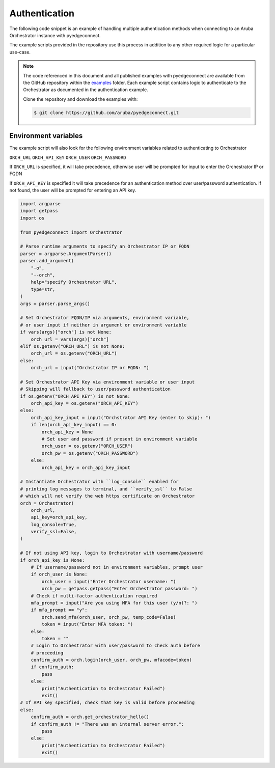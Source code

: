 .. auth_example:


Authentication
********************************

The following code snippet is an example of handling multiple authentication
methods when connecting to an Aruba Orchestrator instance with pyedgeconnect.

The example scripts provided in the repository use this process in
addition to any other required logic for a particular use-case.

.. note::

    The code referenced in this document and all published examples
    with pyedgeconnect are available from the GitHub repository within the
    `examples <https://github.com/aruba/pyedgeconnect/tree/main/examples>`_
    folder. Each example script contains logic to authenticate to the
    Orchestrator as documented in the authentication example.

    Clone the repository and download the examples with:

    .. code:: bash

        $ git clone https://github.com/aruba/pyedgeconnect.git


Environment variables
^^^^^^^^^^^^^^^^^^^^^^^^^^^^

The example script will also look for the following environment variables
related to authenticating to Orchestrator

``ORCH_URL``
``ORCH_API_KEY``
``ORCH_USER``
``ORCH_PASSWORD``

If ``ORCH_URL`` is specified, it will take precedence, otherwise user
will be prompted for input to enter the Orchestrator IP or FQDN

If ``ORCH_API_KEY`` is specified it will take precedence for an
authentication method over user/password authentication. If not found,
the user will be prompted for entering an API key.

.. code-block:: python

    import argparse
    import getpass
    import os

    from pyedgeconnect import Orchestrator

    # Parse runtime arguments to specify an Orchestrator IP or FQDN
    parser = argparse.ArgumentParser()
    parser.add_argument(
        "-o",
        "--orch",
        help="specify Orchestrator URL",
        type=str,
    )
    args = parser.parse_args()

    # Set Orchestrator FQDN/IP via arguments, environment variable,
    # or user input if neither in argument or environment variable
    if vars(args)["orch"] is not None:
        orch_url = vars(args)["orch"]
    elif os.getenv("ORCH_URL") is not None:
        orch_url = os.getenv("ORCH_URL")
    else:
        orch_url = input("Orchstrator IP or FQDN: ")

    # Set Orchestrator API Key via environment variable or user input
    # Skipping will fallback to user/password authentication
    if os.getenv("ORCH_API_KEY") is not None:
        orch_api_key = os.getenv("ORCH_API_KEY")
    else:
        orch_api_key_input = input("Orchstrator API Key (enter to skip): ")
        if len(orch_api_key_input) == 0:
            orch_api_key = None
            # Set user and password if present in environment variable
            orch_user = os.getenv("ORCH_USER")
            orch_pw = os.getenv("ORCH_PASSWORD")
        else:
            orch_api_key = orch_api_key_input

    # Instantiate Orchestrator with ``log_console`` enabled for
    # printing log messages to terminal, and ``verify_ssl`` to False
    # which will not verify the web https certificate on Orchestrator
    orch = Orchestrator(
        orch_url,
        api_key=orch_api_key,
        log_console=True,
        verify_ssl=False,
    )

    # If not using API key, login to Orchestrator with username/password
    if orch_api_key is None:
        # If username/password not in environment variables, prompt user
        if orch_user is None:
            orch_user = input("Enter Orchestrator username: ")
            orch_pw = getpass.getpass("Enter Orchestrator password: ")
        # Check if multi-factor authentication required
        mfa_prompt = input("Are you using MFA for this user (y/n)?: ")
        if mfa_prompt == "y":
            orch.send_mfa(orch_user, orch_pw, temp_code=False)
            token = input("Enter MFA token: ")
        else:
            token = ""
        # Login to Orchestrator with user/password to check auth before
        # proceeding
        confirm_auth = orch.login(orch_user, orch_pw, mfacode=token)
        if confirm_auth:
            pass
        else:
            print("Authentication to Orchestrator Failed")
            exit()
    # If API key specified, check that key is valid before proceeding
    else:
        confirm_auth = orch.get_orchestrator_hello()
        if confirm_auth != "There was an internal server error.":
            pass
        else:
            print("Authentication to Orchestrator Failed")
            exit()